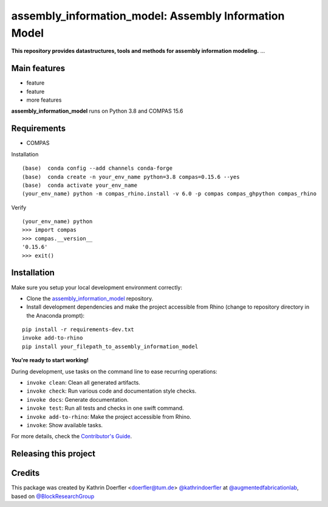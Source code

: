 ============================================================
assembly_information_model: Assembly Information Model
============================================================

.. start-badges

.. image:: https://img.shields.io/badge/License-MIT-blue.svg
    :target: https://github.com/augmentedfabricationlab/assembly_information_model/blob/master/LICENSE
    :alt: License MIT

.. image:: https://travis-ci.org/augmentedfabricationlab/assembly_information_model.svg?branch=master
    :target: https://travis-ci.org/augmentedfabricationlab/assembly_information_model
    :alt: Travis CI

.. end-badges

.. Write project description

**This repository provides datastructures, tools and methods for assembly information modeling.** ...


Main features
-------------

* feature
* feature
* more features

**assembly_information_model** runs on Python 3.8 and COMPAS 15.6


Requirements
------------

* COMPAS

Installation
::

    (base)  conda config --add channels conda-forge
    (base)  conda create -n your_env_name python=3.8 compas=0.15.6 --yes
    (base)  conda activate your_env_name
    (your_env_name) python -m compas_rhino.install -v 6.0 -p compas compas_ghpython compas_rhino
    
Verify
::

    (your_env_name) python
    >>> import compas
    >>> compas.__version__
    '0.15.6'
    >>> exit()


Installation
------------

Make sure you setup your local development environment correctly:

* Clone the `assembly_information_model <https://github.com/augmentedfabricationlab/assembly_information_model>`_ repository.
* Install development dependencies and make the project accessible from Rhino (change to repository directory in the Anaconda prompt):

::

    pip install -r requirements-dev.txt
    invoke add-to-rhino
    pip install your_filepath_to_assembly_information_model 

**You're ready to start working!**

During development, use tasks on the
command line to ease recurring operations:

* ``invoke clean``: Clean all generated artifacts.
* ``invoke check``: Run various code and documentation style checks.
* ``invoke docs``: Generate documentation.
* ``invoke test``: Run all tests and checks in one swift command.
* ``invoke add-to-rhino``: Make the project accessible from Rhino.
* ``invoke``: Show available tasks.

For more details, check the `Contributor's Guide <CONTRIBUTING.rst>`_.


Releasing this project
----------------------

.. Write releasing instructions here


.. end of optional sections
..

Credits
-------------

This package was created by Kathrin Doerfler <doerfler@tum.de> `@kathrindoerfler <https://github.com/kathrindoerfler>`_ at `@augmentedfabricationlab <https://github.com/augmentedfabricationlab>`_, based on `@BlockResearchGroup <https://github.com/BlockResearchGroup/compas_assembly>`_


